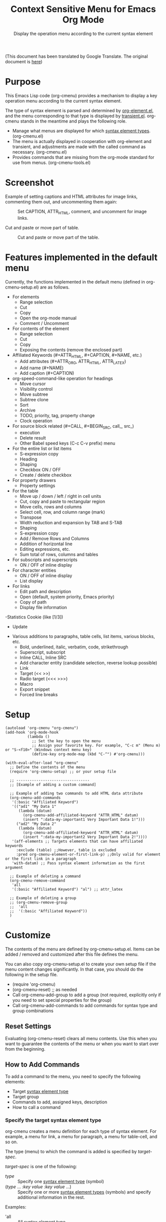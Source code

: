 #+TITLE: Context Sensitive Menu for Emacs Org Mode
#+SUBTITLE: Display the operation menu according to the current syntax element

(This document has been translated by Google Translate. The original document is [[file:README-ja.org][here]])

* Purpose

This Emacs Lisp code (org-cmenu) provides a mechanism to display a key operation menu according to the current syntax element.

The type of syntax element is parsed and determined by [[https://orgmode.org/worg/dev/org-element-api.html][org-element.el]], and the menu corresponding to that type is displayed by [[https://github.com/magit/transient/blob/master/lisp/transient.el][transient.el]]. org-cmenu stands in the meantime and plays the following role.

- Manage what menus are displayed for which [[#syntax-element-types][syntax element types]]. (org-cmenu.el)
- The menu is actually displayed in cooperation with org-element and transient, and adjustments are made with the called command as necessary. (org-cmenu.el)
- Provides commands that are missing from the org-mode standard for use from menus. (org-cmenu-tools.el)

* Screenshot

Example of setting captions and HTML attributes for image links, commenting them out, and uncommenting them again:

#+CAPTION: Set CAPTION, ATTR_HTML, comment, and uncomment for image links.
#+ATTR_HTML: :width 400
[[file:./screenshot/org-cmenu-image-link.gif]]

Cut and paste or move part of table.

#+CAPTION: Cut and paste or move part of the table.
#+ATTR_HTML: :width 580
[[file:./screenshot/org-cmenu-table.gif]]

* Features implemented in the default menu

Currently, the functions implemented in the default menu (defined in org-cmenu-setup.el) are as follows.

- For elements
  - Range selection
  - Cut
  - Copy
  - Open the org-mode manual
  - Comment / Uncomment
- For contents of the element
  - Range selection
  - Cut
  - Copy
  - Exposing the contents (remove the enclosed part)
- Affiliated Keywords (#+ATTR_HTML, #+CAPTION, #+NAME, etc.)
  - Add attributes (#+ATTR_ORG, ATTR_HTML, ATTR_LATEX)
  - Add name (#+NAME)
  - Add caption (#+CAPTION)
- org-speed-command-like operation for headings
  - Move cursor
  - Visibility control
  - Move subtree
  - Subtree clone
  - Sort
  - Archive
  - TODO, priority, tag, property change
  - Clock operation
- For source block related (#+CALL, #+BEGIN_SRC, call_, src_)
  - execution
  - Delete result
  - Other Babel speed keys (C-c C-v prefix) menu
- For the entire list or list items
  - S-expression copy
  - Heading
  - Shaping
  - Checkbox ON / OFF
  - Create / delete checkbox
- For property drawers
  - Property settings
- For the table
  - Move up / down / left / right in cell units
  - Cut, copy and paste to rectangular region
  - Move cells, rows and columns
  - Select cell, row, and column range (mark)
  - Transpose
  - Width reduction and expansion by TAB and S-TAB
  - Shaping
  - S-expression copy
  - Add / Remove Rows and Columns
  - Addition of horizontal line
  - Editing expressions, etc.
  - Sum total of rows, columns and tables
- For subscripts and superscripts
  - ON / OFF of inline display
- For character entities
  - ON / OFF of inline display
  - List display
- For links
  - Edit path and description
  - Open (default, system priority, Emacs priority)
  - Copy of path
  - Display file information
-Statistics Cookie (like [1/3])
  - Update
- Various additions to paragraphs, table cells, list items, various blocks, etc.
  - Bold, underlined, italic, verbatim, code, strikethrough
  - Superscript, subscript
  - Inline CALL, Inline SRC
  - Add character entity (candidate selection, reverse lookup possible)
  - Link
  - Target (<< >>)
  - Radio target (<<< >>>)
  - Macro
  - Export snippet
  - Forced line breaks

* Setup

#+begin_src elisp
(autoload 'org-cmenu "org-cmenu")
(add-hook 'org-mode-hook
          (lambda ()
            ;; Set the key to open the menu
            ;; Assign your favorite key. For example, "C-c m" (Menu m) or "S-<f10>" (Windows context menu key)
            (define-key org-mode-map (kbd "C-^") #'org-cmenu)))

(with-eval-after-load "org-cmenu"
  ;; Define the contents of the menu
  (require 'org-cmenu-setup) ;; or your setup file

  ;; ---------------------------------
  ;; [Example of adding a custom command]

  ;; Example of adding two commands to add HTML data attribute
  (org-cmenu-add-commands
   '(:basic "Affiliated Keyword")
   '(("ad1" "My Data 1"
      (lambda (datum)
        (org-cmenu-add-affiliated-keyword "ATTR_HTML" datum)
        (insert ":data-my-important1 Very Important Data 1!")))
     ("ad2" "My Data 2"
      (lambda (datum)
        (org-cmenu-add-affiliated-keyword "ATTR_HTML" datum)
        (insert ":data-my-important2 Very Important Data 2!"))))
   '(aff-elements ;; Targets elements that can have affiliated keywords
     :exclude (table) ;;However, table is excluded
     :pred org-cmenu-element-or-first-link-p) ;;Only valid for element or the first link in a paragraph
   'with-datum) ;; Pass syntax element information as the first argument

  ;; Example of deleting a command
  (org-cmenu-remove-command
   'all
   '(:basic "Affiliated Keyword") "al") ;; attr_latex

  ;; Example of deleting a group
  ;; (org-cmenu-remove-group
  ;;  'all
  ;;  '(:basic "Affiliated Keyword"))
  )
#+end_src

* Customize

The contents of the menu are defined by org-cmenu-setup.el. Items can be added / removed and customized after this file defines the menu.

You can also copy org-cmenu-setup.el to create your own setup file if the menu content changes significantly. In that case, you should do the following in the setup file.

- (require 'org-cmenu)
- (org-cmenu-reset) ;; as needed
- Call org-cmenu-add-group to add a group (not required, explicitly only if you need to set special properties for the group)
- Call org-cmenu-add-commands to add commands for syntax type and group combinations

** Reset Settings

Evaluating (org-cmenu-reset) clears all menu contents. Use this when you want to guarantee the contents of the menu or when you want to start over from the beginning.

** How to Add Commands

To add a command to the menu, you need to specify the following elements:

- Target [[#syntax-element-types][syntax element type]]
- Target group
- Commands to add, assigned keys, description
- How to call a command

*** Specify the target syntax element type

org-cmenu creates a menu definition for each type of syntax element. For example, a menu for link, a menu for paragraph, a menu for table-cell, and so on.

The type (menu) to which the command is added is specified by /target-spec/.

/target-spec/ is one of the following:

- /type/ :: Specify one [[#syntax-element-types][syntax element type]] (symbol)
- (/type/ ... /:key/  /value/  /:key/  /value/ ...) :: Specify one or more [[#syntax-element-types][syntax element types]] (symbols) and specify additional information in the rest.

Examples:

- 'all :: All [[#syntax-element-types][syntax element type]]
- 'elements :: All misconduct elements
- 'objects :: All in-line elements
- 'paragraph :: Paragraph elements only
- '(paragraph table-cell) :: paragraphs and table cells
- '(all: exclude (table table-row table-cell)) :: All except tables

*** Specify the group to add to

The contents of the menu are represented by group nesting (trees). This group corresponds to the transient group.

First level groups are arranged from top to bottom. Second level groups are arranged from left to right (by transient).

The group has an identifier. The identifier can be any type of value as long as it can be compared with the equal function. However, in the case of a string, it is used for display as the title of the group. In addition, in the case of symbols, etc., they are used only for identification and not for display.

Since groups have a hierarchy, you need to specify in group-path (list of group identifiers) which group to add to.

Specific example:
- '("Common")
- '("Table" "Navigation")
- '(:table "Table Navi") ;; :table is not a string, so it is used for identification but not for the title

Each time you add a command, a non-existent group is created and added to the end.

*** Command Calling Convention

When you add a command, you need to specify how to call it.

- 'no-wrap :: Call as it is.
- 'with-datum :: Call with the currently selected syntax element as the first argument.
- 'at-begin :: Move the point to the beginning of the currently selected syntax element and call it.
- 'at-post-affiliated :: Move and call the point immediately after the affiliated keyword of the currently selected syntax element.

For example, consider the following situation.

# + begin_src org
1. Item1
2. Item2
3. Item3
   - Item3-1 *Current point here*
   - Item3-2
# + end_src

The current point is in the bold in the paragraph in the item in the plain-list (unordered) in the item in the plain-list (ordered).

Users can switch the menu to all parent elements (plain-list, item, plain-list, item, paragraph, body) that wrap the current point. Therefore, the command may not be able to perform correct processing without knowing which element is currently selected.

For example, a command that cuts the entire syntax element can cut * to * if the currently selected element is bold. But if plain-list is selected, the command must cut the two lines "-Item 3-1" and "-Item 3-2". In such a case, you need to specify'with-datum to pass the information of the syntax element to the first argument, or use the (org-cmenu-target-datum) function to get it.

#+begin_src elisp
(defun my-cut-element (datum)
  (kill-region
   (org-element-property :begin datum)
   (org-element-property :end datum)))

(defun my-copy-element (datum)
  (kill-ring-save
   (org-element-property :begin datum)
   (org-element-property :end datum)))

(org-cmenu-add-commands
 '("Common")
 '(("x" "Cut Element" my-cut-element)
   ("c" "Copy Element" my-copy-element))
 'all
 'with-datum)
#+end_src

On the contrary, the information of the target syntax element may not be necessary. For example, consider the following situation.

#+begin_src org
abcdef | *Current point here* |
ABCDEF | 123456 |
#+end_src

The syntax elements pointed to by the current point are bold, table-cell, table-row, and table.

The command to move the contents of table-cell down (org-table-move-cell-down, which is included as standard in org-mode) only needs to have the current point on table-cell. Tables cannot be nested, so there is no ambiguity about which table-cell. In such a case, you can use the command as it is by setting the target type to'table-cell and specifying'no-wrap. Even if there is no argument, the target cell can be definitely identified from the current position.

#+begin_src elisp
(org-cmenu-add-commands
 '("Table Cell")
 '(("D" "Move Down" org-table-move-cell-down))
 'table-cell
 'no-wrap)
#+end_src

* Syntax Element Types
:PROPERTIES:
:CUSTOM_ID: syntax-element-types
:END:

org-element.el classifies the syntax elements of org-mode as follows:

#+begin_example elisp
(defconst org-element-all-elements
  '(babel-call center-block clock comment comment-block diary-sexp drawer
               dynamic-block example-block export-block fixed-width
               footnote-definition headline horizontal-rule inlinetask item
               keyword latex-environment node-property paragraph plain-list
               planning property-drawer quote-block section
               special-block src-block table table-row verse-block)
  "Complete list of element types.")

(defconst org-element-all-objects
  '(bold citation citation-reference code entity export-snippet
         footnote-reference inline-babel-call inline-src-block italic line-break
         latex-fragment link macro radio-target statistics-cookie strike-through
         subscript superscript table-cell target timestamp underline verbatim)
  "Complete list of object types.")
#+end_example

In org-element.el, `object' refers to an inline element and `element' refers to a non-inline element, and any element that contains both is often called `datum'.

See [[https://raw.githubusercontent.com/misohena/org-cmenu/main/examples/all-types.org][examples/all-types.org]] for specific examples of each element type. [[https://github.com/misohena/org-cmenu/blob/main/org-cmenu-typedoc.el][org-cmenu-typedoc.el]] contains a list of correspondences between type names and URLs to the org-mode manual. If you press "?" From the menu of org-cmenu, the explanation of the selected syntax element will open in the browser, so please refer to it.

In addition to using these type name symbols in org-cmenu, you can also use the following aliases:

- all :: org-element-all-elements and org-element-all-objects types
- elements :: org-element-all-elements types
- objects :: org-element-all-objects types
- aff-elements :: elements with Affiliated Keywords
- com-elements :: elements that can be commented out
- contents :: All types that can have contents (see org-cmenu-contents-range function)
